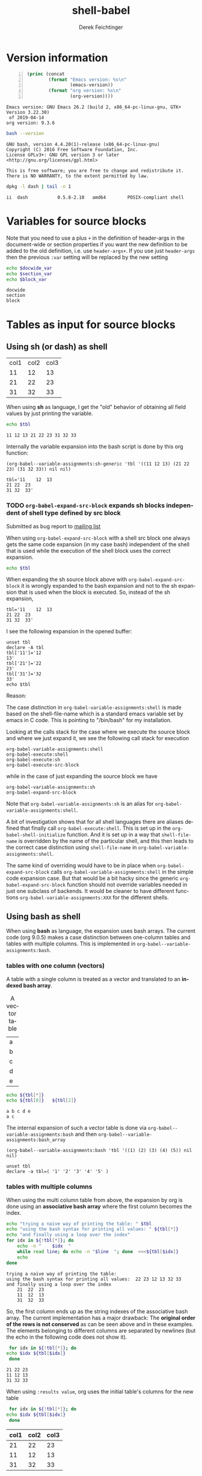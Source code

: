 #+TITLE: shell-babel
#+AUTHOR: Derek Feichtinger
#+EMAIL: derek.feichtinger@psi.ch
#+OPTIONS: ':nil *:t -:t ::t <:t H:3 \n:nil ^:t arch:headline
#+OPTIONS: author:t c:nil creator:comment d:(not LOGBOOK) date:t e:t
#+OPTIONS: email:nil f:t inline:t num:t p:nil pri:nil stat:t tags:t
#+OPTIONS: tasks:t tex:t timestamp:t toc:t todo:t |:t
#+DESCRIPTION:
#+EXCLUDE_TAGS: noexport
#+KEYWORDS:
#+LANGUAGE: en
#+SELECT_TAGS: export

# Original start of this document
# #+DATE: <2013-08-31 Sat>
# #+CREATOR: Emacs 24.3.1 (Org mode 8.0.7)


# By default I do not want that source code blocks are evaluated on export. Usually
# I want to evaluate them interactively and retain the original results.
#+PROPERTY: header-args :eval never-export

# Definition of a document wide variable to be used in src blocks
#+PROPERTY: header-args :var docwide_var="docwide"


* Version information
  #+BEGIN_SRC emacs-lisp -n :exports both :eval yes
        (princ (concat
                (format "Emacs version: %s\n"
                        (emacs-version))
                (format "org version: %s\n"
                        (org-version))))
  #+END_SRC

  #+RESULTS:
  : Emacs version: GNU Emacs 26.2 (build 2, x86_64-pc-linux-gnu, GTK+ Version 3.22.30)
  :  of 2019-04-14
  : org version: 9.3.6

  #+BEGIN_SRC sh :results output :exports both :eval yes
  bash --version
  #+END_SRC

  #+RESULTS:
  : GNU bash, version 4.4.20(1)-release (x86_64-pc-linux-gnu)
  : Copyright (C) 2016 Free Software Foundation, Inc.
  : License GPLv3+: GNU GPL version 3 or later <http://gnu.org/licenses/gpl.html>
  : 
  : This is free software; you are free to change and redistribute it.
  : There is NO WARRANTY, to the extent permitted by law.

  #+BEGIN_SRC sh :results output :exports both :eval yes
  dpkg -l dash | tail -n 1
  #+END_SRC

  #+RESULTS:
  : ii  dash           0.5.8-2.10   amd64        POSIX-compliant shell

* Variables for source blocks
  :PROPERTIES:
  :header-args+: :var section_var="section"
  :END:

  Note that you need to use a plus =+= in the definition of
  header-args in the document-wide or section properties if you want
  the new definition to be added to the old definition, i.e. use
  =header-args+=. If you use just =header-args= then the previous
  =:var= setting will be replaced by the new setting
  
  #+begin_src bash :results output :var block_var="block"
    echo $docwide_var
    echo $section_var
    echo $block_var
  #+end_src

  #+RESULTS:
  : docwide
  : section
  : block

* Tables as input for source blocks
** Using sh (or dash) as shell
   #+NAME: tbltest
   | col1 | col2 | col3 |
   |   11 |   12 |   13 |
   |   21 |   22 |   23 |
   |   31 |   32 |   33 |


   When using *sh* as language, I get the "old" behavior of obtaining all field values by just
   printing the variable.
   #+BEGIN_SRC sh :results value  :exports both :var tbl=tbltest :colnames yes
     echo $tbl
   #+END_SRC

   #+RESULTS:
   : 11 12 13 21 22 23 31 32 33

   Internally the variable expansion into the bash script is done by this org function:
   #+BEGIN_SRC elisp :results value :exports both
   (org-babel--variable-assignments:sh-generic 'tbl '((11 12 13) (21 22 23) (31 32 33)) nil nil)
   #+END_SRC

   #+RESULTS:
   : tbl='11	12	13
   : 21	22	23
   : 31	32	33'

*** TODO =org-babel-expand-src-block= expands sh blocks independent of shell type defined by src block

    Submitted as bug report to [[http://lists.gnu.org/archive/html/emacs-orgmode/2017-05/msg00082.html][mailing list]]

    When using =org-babel-expand-src-block= with a shell src block
    one always gets the same code expansion (in my case bash)
    independent of the shell that is used while the execution of the
    shell block uses the correct expansion.

    #+BEGIN_SRC sh :results value  :exports both :var tbl=tbltest :colnames yes
      echo $tbl
    #+END_SRC

    When expanding the sh source block above with =org-babel-expand-src-block= it is wrongly expanded to the
    bash expansion and not to the sh expansion that is used when the block is executed. So, instead of the
    sh expansion,
     
   : tbl='11	12	13
   : 21	22	23
   : 31	32	33'


    I see the following expansion in the opened buffer:
   
    #+BEGIN_EXAMPLE
       unset tbl
       declare -A tbl
       tbl['11']='12
       13'
       tbl['21']='22
       23'
       tbl['31']='32
       33'
       echo $tbl
    #+END_EXAMPLE

    Reason:

    The case distinction in =org-babel-variable-assignments:shell= is
    made based on the shell-file-name which is a standard emacs
    variable set by emacs in C code. This is pointing to "/bin/bash"
    for my installation.

    #+BEGIN_SRC elisp :exports source
       (defun org-babel-variable-assignments:shell (params)
        "Return list of shell statements assigning the block's variables."
        (let ((sep (cdr (assq :separator params)))
    	  (hline (when (string= "yes" (cdr (assq :hlines params)))
    		   (or (cdr (assq :hline-string params))
    		       "hline"))))
          (mapcar
           (lambda (pair)
    	 (if (string-suffix-p "bash" shell-file-name)
    	     (org-babel--variable-assignments:bash
                  (car pair) (cdr pair) sep hline)
               (org-babel--variable-assignments:sh-generic
    	    (car pair) (cdr pair) sep hline)))
           (org-babel--get-vars params))))
    #+END_SRC

    Looking at the calls stack for the case where we execute the source block and where we just expand it, we see
    the following call stack for execution

    #+BEGIN_EXAMPLE
        org-babel-variable-assignments:shell
        org-babel-execute:shell
        org-babel-execute:sh
        org-babel-execute-src-block
    #+END_EXAMPLE

    while in the case of just expanding the source block we have

    #+BEGIN_EXAMPLE
       org-babel-variable-assignments:sh
       org-babel-expand-src-block
    #+END_EXAMPLE

    Note that =org-babel-variable-assignments:sh= is an alias for
    =org-babel-variable-assignments:shell=.
    
    A bit of investigation shows that for all shell languages there
    are aliases defined that finally call
    =org-babel-execute:shell=. This is set up in the
    =org-babel-shell-initialize= function. And it is set up in a way
    that =shell-file-name= is overridden by the name of the
    particular shell, and this then leads to the correct case
    distinction using =shell-file-name= in
    =org-babel-variable-assignments:shell=.
    
    #+BEGIN_SRC elisp :exports source
       (defun org-babel-shell-initialize ()
        "Define execution functions associated to shell names.
       This function has to be called whenever `org-babel-shell-names'
       is modified outside the Customize interface."
        (interactive)
        (dolist (name org-babel-shell-names)
          (eval `(defun ,(intern (concat "org-babel-execute:" name))
    		 (body params)
    	       ,(format "Execute a block of %s commands with Babel." name)
    	       (let ((shell-file-name ,name))
    		 (org-babel-execute:shell body params))))
          (eval `(defalias ',(intern (concat "org-babel-variable-assignments:" name))
    	       'org-babel-variable-assignments:shell
    	       ,(format "Return list of %s statements assigning to the block's \
       variables."
    			name)))))
    #+END_SRC

    The same kind of overriding would have to be in place when
    =org-babel-expand-src-block= calls
    =org-babel-variable-assignments:shell= in the simple code expansion case. But that
    would be a bit hacky since the generic =org-babel-expand-src-block= function should
    not override variables needed in just one subclass of backends. It would be
    cleaner to have different functions =org-babel-variable-assignments:XXX= for the
    different shells.
    
** Using bash as shell
   When using *bash* as language, the expansion uses bash arrays. The
   current code (org 9.0.5) makes a case distinction between one-column
   tables and tables with multiple columns. This is implemented in
   =org-babel--variable-assignments:bash=.
*** tables with one column (vectors)
    A table with a single column is treated as a vector and translated to an *indexed bash
    array*.
  
    #+NAME: tblvector
    #+CAPTION: A vector table
    | a |
    | b |
    | c |
    | d |
    | e |

    #+BEGIN_SRC bash :results output  :exports both :var tbl=tblvector
      echo ${tbl[*]}
      echo ${tbl[0]}   ${tbl[2]}
    #+END_SRC

    #+RESULTS:
    : a b c d e
    : a c

    The internal expansion of such a vector table is done via
    =org-babel--variable-assignments:bash= and then
    =org-babel--variable-assignments:bash_array=
  
    #+BEGIN_SRC elisp :results value
      (org-babel--variable-assignments:bash 'tbl '((1) (2) (3) (4) (5)) nil nil)
    #+END_SRC

    #+RESULTS:
    : unset tbl
    : declare -a tbl=( '1' '2' '3' '4' '5' )

*** tables with multiple columns
    When using the multi column table from above, the expansion by org
    is done using an *associative bash array* where the first column becomes
    the index.

    #+BEGIN_SRC bash :results output  :exports both :var tbl=tbltest :colnames yes
      echo "trying a naive way of printing the table: " $tbl
      echo "using the bash syntax for printing all values: " ${tbl[*]}
      echo "and finally using a loop over the index"
      for idx in ${!tbl[*]}; do
          echo -n "    $idx  "
          while read line; do echo -n "$line  "; done  <<<${tbl[$idx]}
          echo
      done
    #+END_SRC

    #+RESULTS:
    : trying a naive way of printing the table: 
    : using the bash syntax for printing all values:  22 23 12 13 32 33
    : and finally using a loop over the index
    :     21  22  23  
    :     11  12  13  
    :     31  32  33  

    So, the first column ends up as the string indexes of the
    associative bash array. The current implementation has a major
    drawback: The *original order of the rows is not conserved* as
    can be seen above and in these examples. The elements belonging
    to different columns are separated by newlines (but the echo in
    the following code does not show it).
     

    #+BEGIN_SRC bash :results output  :exports both :var tbl=tbltest :colnames yes
      for idx in ${!tbl[*]}; do
	 echo $idx ${tbl[$idx]}
      done
    #+END_SRC

    #+RESULTS:
    : 21 22 23
    : 11 12 13
    : 31 32 33


    When using =:results value=, org uses the initial table's columns for the new table
    
    #+BEGIN_SRC bash :results value  :exports both :var tbl=tbltest :colnames yes
      for idx in ${!tbl[*]}; do
	 echo $idx ${tbl[$idx]}
      done
    #+END_SRC

    #+RESULTS:
    | col1 | col2 | col3 |
    |------+------+------|
    |   21 |   22 |   23 |
    |   11 |   12 |   13 |
    |   31 |   32 |   33 |


    One problem about the current implementation is that it is impossible to
    implement a generic solution allowing the use of the column names inside of
    the code when using =:colnames no=. Since the sequence of rows is not conserved,
    it is impossible to know which was the first row with the names
    #+BEGIN_SRC bash :results output  :exports both :var tbl=tbltest :colnames no
      for idx in ${!tbl[*]}; do
          echo -n "    $idx  "
          while read line; do echo -n "$line  "; done  <<<${tbl[$idx]}
          echo
      done
    #+END_SRC

    #+RESULTS:
    :     21  22  23  
    :     11  12  13  
    :     col1  col2  col3  
    :     31  32  33  

*** Working with descriptive column names

    #+NAME:tbltest2
    | name  | points | multi word comment |
    |-------+--------+--------------------|
    | Peter |     10 | bad luck           |
    | Paul  |     20 | middle ground      |
    | Mary  |     30 | the winner         |
    We can use use this nice little eval-based setup to work with
    descriptive column names. It takes just a minimal boilerplate.
     
    #+BEGIN_SRC bash :results output  :exports both :var tbl=tbltest2 :colnames yes
      colnames="name points comment"
      i=0; for cn in $colnames; do c[i]=$cn; i=$((i+1)); done
      for idx in ${!tbl[*]}; do
          eval "${c[0]}=$idx"
          i=1; while read line; do eval "${c[$i]}=\"$line\""; i=$((i+1)); done  <<<${tbl[$idx]}
          echo "name:$name points:$points comment:$comment"
      done
    #+END_SRC

    #+RESULTS:
    : name:Mary points:30 comment:the winner
    : name:Paul points:20 comment:middle ground
    : name:Peter points:10 comment:bad luck
     
*** slices
  One can use a slice indexing for only importing a subrange of a table
  #+BEGIN_SRC sh :results value :exports both :var slice=src-table2[3:10,0:1] :colnames yes
  echo $slice
  #+END_SRC

  #+RESULTS:
  : 11 55 10 50 15 75 14 70 5 25 6 30 7 35
*** implementation details of bash table variable assignment     
    Let's have a look at how the expansion is implemented. The array
    is set through =org-babel--variable-assignments:bash= and then
    =org-babel--variable-assignments:bash_assoc=.

    #+BEGIN_SRC elisp :results value :exports both
      (org-babel--variable-assignments:bash 'tbl '((11 12 13) (21 22 23) (31 32 33)) nil nil)
    #+END_SRC

    #+RESULTS:
    : unset tbl
    : declare -A tbl
    : tbl['11']='12
    : 13'
    : tbl['21']='22
    : 23'
    : tbl['31']='32
    : 33'



    I think it would be nicer to treat the first column identical to
    the other columns and not make it the index of an associative
    array, even though this may be appealing for problems involving
    just two columns where the current implementation allows fast
    key-value lookups.

    A nicer implementation to me would be the use of a simple indexed array
    where all values of a row are put into the value part of an array field,
    the index number just reflecting the row number.
    This allows me to print all fields with an easy
    command (=${tbl[*]}=) similar to the older implementations. While this gives me all fields on a
    single output line (losing the table structure), I can also retrieve
    the whole table structure with the rows in the original order by using a loop construct.

    #+BEGIN_SRC bash :results value  :exports both
      unset tbl
      declare -a tbl
      tbl[0]='11 12 13'
      tbl[1]='21 22 23'
      tbl[2]='31 32 33'

      for idx in ${!tbl[*]}; do
	 echo ${tbl[$idx]}
      done
    #+END_SRC

    #+RESULTS:
    | 11 | 12 | 13 |
    | 21 | 22 | 23 |
    | 31 | 32 | 33 |

** more examples
   We first create a table from a lisp list of lists. Since my final result table
   should contain three columns, I already insert a header row with the names for
   the three columns.
   #+BEGIN_SRC emacs-lisp :results value :exports both
     (cons '(col1 col2 col3)
           (loop for i from 5 to 15 collect `(,i ,(* i 5))))
   #+END_SRC

   #+NAME: table1
   #+RESULTS:
   | col1 | col2 | col3 |
   |    5 |   25 |      |
   |    6 |   30 |      |
   |    7 |   35 |      |
   |    8 |   40 |      |
   |    9 |   45 |      |
   |   10 |   50 |      |
   |   11 |   55 |      |
   |   12 |   60 |      |
   |   13 |   65 |      |
   |   14 |   70 |      |
   |   15 |   75 |      |

   sidenote: the -n flag results in line numbers for the exported source code.

   #+NAME: src-table2
   #+BEGIN_SRC bash -n :results value :exports both :var tbl=table1 :colnames yes
     for idx in ${!tbl[*]}; do
         echo $idx ${tbl[$idx]} $((${tbl[$idx]}*2))
     done
   #+END_SRC

   #+RESULTS: src-table2
   | col1 | col2 | col3 |
   |------+------+------|
   |   13 |   65 |  130 |
   |   12 |   60 |  120 |
   |   11 |   55 |  110 |
   |   10 |   50 |  100 |
   |   15 |   75 |  150 |
   |   14 |   70 |  140 |
   |    5 |   25 |   50 |
   |    6 |   30 |   60 |
   |    7 |   35 |   70 |
   |    8 |   40 |   80 |
   |    9 |   45 |   90 |


   As remarked before, the order of the rows is regrettably lost with the current implementation of bash arrays. In the
   present case once could use a sort filter at the end, but this only works because we use some external knowledge
   about this particular table. For generic tables the order is lost.

* some useful source block options
** dir
   One can use the :dir option to have the shell code executed within 
   a particular working directory.

   #+BEGIN_SRC sh :results value :dir /home :exports both
   pwd
   #+END_SRC

   #+RESULTS:
   : /home

   Since the directory can also be a TRAMP URL, =:dir= allows easy
   *execution of commands on remote servers*, which to me is the most
   powerful application of this option. Combine this option with
   the SSH configuration options *ControlMaster and ProxyCommand*
   and all remote hosts become one hop away, and you only need to
   authenticate once. This allows very nice documenting of remote
   work and writing template documents collecting information from
   remote servers.
  

   #+BEGIN_SRC sh :results output drawer :dir /ssh:root@dftest2.psi.ch:/etc :exports both
   hostname
   pwd
   #+END_SRC

   #+RESULTS:
   :RESULTS:
   dftest2
   /etc
   :END:

** line numbering for exported code: -n

   Using the flag =-n= results in the exported code lines being printed with line numbers.
   
   #+BEGIN_SRC bash -n :results value  :exports source :var tbl=tbltest :colnames yes
     unset tbl
     declare -a tbl
     tbl[0]='11 12 13'
     tbl[1]='21 22 23'
     tbl[2]='31 32 33'

     for idx in ${!tbl[*]}; do
        echo ${tbl[$idx]}
     done
   #+END_SRC

* noweb example - including code blocks in other code blocks
  Redefine the standard *noweb markers*, since =<<= and =>>= are valid shell code redirectors and this messes
  up the syntax highlighting for source blocks. This can be
  done by defining the variables =org-babel-noweb-wrap-start= and =org-babel-noweb-wrap-end=. I do this
  in the footer of this document in the emacs "Local Variables" section choosing a markup as in "=<<<bla>>>=".

  #+NAME: srcCodeA
  #+BEGIN_SRC bash
    echo "I am from A"
  #+END_SRC

  Now we include the code from the upper source block in the following block

  #+BEGIN_SRC bash :results output :exports both :noweb yes
    echo "This is B"

    <<<srcCodeA>>>

    echo "This is B again"

    cat <<EOF
    this way we do not mess with "here"-documents
    EOF

    echo "the end"
  #+END_SRC

  #+RESULTS:
  : This is B
  : I am from A
  : This is B again
  : this way we do not mess with "here"-documents
  : the end

* Changes in regard to earlier versions of this document
** org-babel-sh-command no longer used for selecting shell
   In earlier implementations of org one needed to select the
   particular shell that was run by setting the =org-babel-sh-command=
   to the shell executable, e.g. "/bin/bash". This was either done
   globally or in the usual local variable section of a document. The
   newer org versions (certainly org>9.x) allow specifying the shell
   type as one usually specifies any language of a source block,
   i.e. by writing a header like =#+BEGIN_SRC bash=.

* COMMENT babel settings
  
  Local Variables:
  org-babel-noweb-wrap-start: "<<<"
  org-babel-noweb-wrap-end: ">>>"
  org-confirm-babel-evaluate: nil
  End:
